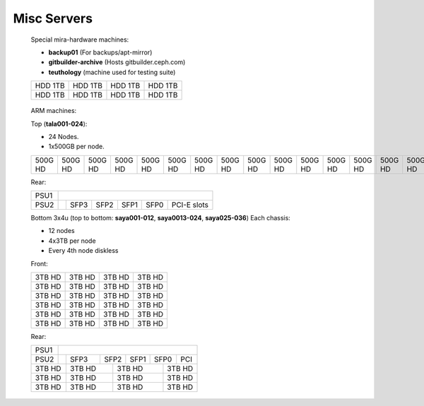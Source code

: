 =========
 Misc Servers
=========

.. raw:: html

   <style>
     .hardware-diagram td {
       border: solid 1px black !important;
     }

     .hardware-diagram {
       margin-bottom: 2em;
     }
   </style>


.. figure:: teuth-back-gitbuilder.jpg
   :width: 70%

   Special mira-hardware machines:

   * **backup01** (For backups/apt-mirror)

   * **gitbuilder-archive** (Hosts gitbuilder.ceph.com)

   * **teuthology** (machine used for testing suite)

   .. table::
      :class: hardware-diagram

      +---------+---------+---------+---------+
      | HDD 1TB | HDD 1TB | HDD 1TB | HDD 1TB |
      +---------+---------+---------+---------+
      | HDD 1TB | HDD 1TB | HDD 1TB | HDD 1TB |
      +---------+---------+---------+---------+

.. figure:: tala-saya.jpg
   :width: 70%

   ARM machines:

   Top (**tala001-024**):

   * 24 Nodes.

   * 1x500GB per node.

   .. table::
      :class: hardware-diagram

      +----+----+----+----+----+----+----+----+----+----+----+----+----+----+----+----+----+----+----+----+----+----+----+----+----+
      |    |    |    |    |    |    |    |    |    |    |    |    |    |    |    |    |    |    |    |    |    |    |    |    |    |
      |    |    |    |    |    |    |    |    |    |    |    |    |    |    |    |    |    |    |    |    |    |    |    |    |    |
      |500G|500G|500G|500G|500G|500G|500G|500G|500G|500G|500G|500G|500G|500G|500G|500G|500G|500G|500G|500G|500G|500G|500G|500G|500G|
      |HD  |HD  |HD  |HD  |HD  |HD  |HD  |HD  |HD  |HD  |HD  |HD  |HD  |HD  |HD  |HD  |HD  |HD  |HD  |HD  |HD  |HD  |HD  |HD  |HD  |
      +----+----+----+----+----+----+----+----+----+----+----+----+----+----+----+----+----+----+----+----+----+----+----+----+----+


   Rear:

   .. table::
      :class: hardware-diagram

      +------+------------------------------------------------------------+
      |      |                                                            |
      | PSU1 |                                                            |
      +------+------+------+------+------+------+-------------------------+
      |      |      |      |      |      |      |                         |
      | PSU2 |      | SFP3 | SFP2 | SFP1 | SFP0 |  PCI-E slots            |
      +------+------+------+------+------+------+-------------------------+


   Bottom 3x4u (top to bottom: **saya001-012**, **saya0013-024**, **saya025-036**)
   Each chassis: 

   * 12 nodes

   * 4x3TB per node

   * Every 4th node diskless


   Front:

   .. table::
      :class: hardware-diagram


      +------+------+------+------+
      | 3TB  | 3TB  | 3TB  | 3TB  |
      | HD   | HD   | HD   | HD   |
      +------+------+------+------+
      | 3TB  | 3TB  | 3TB  | 3TB  |
      | HD   | HD   | HD   | HD   |
      +------+------+------+------+
      | 3TB  | 3TB  | 3TB  | 3TB  |
      | HD   | HD   | HD   | HD   |
      +------+------+------+------+
      | 3TB  | 3TB  | 3TB  | 3TB  |
      | HD   | HD   | HD   | HD   |
      +------+------+------+------+
      | 3TB  | 3TB  | 3TB  | 3TB  |
      | HD   | HD   | HD   | HD   |
      +------+------+------+------+
      | 3TB  | 3TB  | 3TB  | 3TB  |
      | HD   | HD   | HD   | HD   |
      +------+------+------+------+


   Rear:

   .. table::
      :class: hardware-diagram


      +----+--------------------------------------+
      |    |                                      |
      |PSU1|                                      |
      +----+-----+------+------+------+------+----+
      |PSU2|     |      |      |      |      |    |
      |    |     | SFP3 | SFP2 | SFP1 | SFP0 | PCI|
      +----+-----+------+---+--+------++-----+----+
      |          |          |          |          |
      | 3TB HD   | 3TB HD   | 3TB HD   | 3TB HD   |
      +----------+----------+----------+----------+
      |          |          |          |          |
      | 3TB HD   | 3TB HD   | 3TB HD   | 3TB HD   |
      +----------+----------+----------+----------+
      |          |          |          |          |
      | 3TB HD   | 3TB HD   | 3TB HD   | 3TB HD   |
      +----------+----------+----------+----------+

